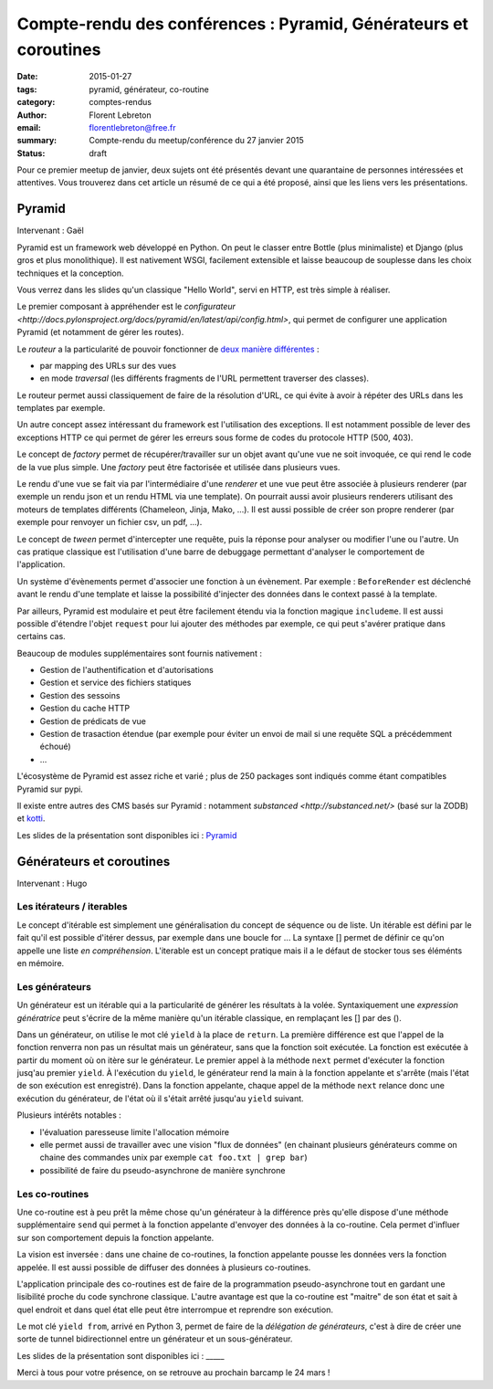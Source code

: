 Compte-rendu des conférences : Pyramid, Générateurs et coroutines
#################################################################

:date: 2015-01-27
:tags: pyramid, générateur, co-routine
:category: comptes-rendus
:author: Florent Lebreton
:email: florentlebreton@free.fr
:summary: Compte-rendu du meetup/conférence du 27 janvier 2015
:status: draft

Pour ce premier meetup de janvier, deux sujets ont été présentés devant une quarantaine de personnes intéressées et attentives. Vous trouverez dans cet article un résumé de ce qui a été proposé, ainsi que les liens vers les présentations.

==============================================================================
Pyramid
==============================================================================

Intervenant : Gaël

Pyramid est un framework web développé en Python. On peut le classer entre Bottle (plus minimaliste) et Django (plus gros et plus monolithique).
Il est nativement WSGI, facilement extensible et laisse beaucoup de souplesse dans les choix techniques et la conception.

Vous verrez dans les slides qu'un classique "Hello World", servi en HTTP, est très simple à réaliser.

Le premier composant à appréhender est le `configurateur <http://docs.pylonsproject.org/docs/pyramid/en/latest/api/config.html>`, qui permet de configurer une application Pyramid (et notamment de gérer les routes).

Le *routeur* a la particularité de pouvoir fonctionner de `deux manière différentes <http://pyramid-cookbook.readthedocs.org/en/latest/routing/>`_ :

* par mapping des URLs sur des vues 
* en mode *traversal* (les différents fragments de l'URL permettent traverser des classes).

Le routeur permet aussi classiquement de faire de la résolution d'URL, ce qui évite à avoir à répéter des URLs dans les templates par exemple.

Un autre concept assez intéressant du framework est l'utilisation des exceptions. Il est notamment possible de lever des exceptions HTTP ce qui permet de gérer les erreurs sous forme de codes du protocole HTTP (500, 403).

Le concept de *factory* permet de récupérer/travailler sur un objet avant qu'une vue ne soit invoquée, ce qui rend le code de la vue plus simple. Une *factory* peut être factorisée et utilisée dans plusieurs vues.

Le rendu d'une vue se fait via par l'intermédiaire d'une *renderer* et une vue peut être associée à plusieurs renderer (par exemple un rendu json et un rendu HTML via une template). On pourrait aussi avoir plusieurs renderers utilisant des moteurs de templates différents (Chameleon, Jinja, Mako, ...). Il est aussi possible de créer son propre renderer (par exemple pour renvoyer un fichier csv, un pdf, ...).

Le concept de *tween* permet d'intercepter une requête, puis la réponse pour analyser ou modifier l'une ou l'autre. Un cas pratique classique est l'utilisation d'une barre de debuggage permettant d'analyser le comportement de l'application.

Un système d'évènements permet d'associer une fonction à un évènement. Par exemple : ``BeforeRender`` est déclenché avant le rendu d'une template et laisse la possibilité d'injecter des données dans le context passé à la template.

Par ailleurs, Pyramid est modulaire et peut être facilement étendu via la fonction magique ``includeme``. Il est aussi possible d'étendre l'objet ``request`` pour lui ajouter des méthodes par exemple, ce qui peut s'avérer pratique dans certains cas.

Beaucoup de modules supplémentaires sont fournis nativement :

* Gestion de l'authentification et d'autorisations
* Gestion et service des fichiers statiques
* Gestion des sessoins
* Gestion du cache HTTP
* Gestion de prédicats de vue
* Gestion de trasaction étendue (par exemple pour éviter un envoi de mail si une requête SQL a précédemment échoué)
* ...

L'écosystème de Pyramid est assez riche et varié ; plus de 250 packages sont indiqués comme étant compatibles Pyramid sur pypi.

Il existe entre autres des CMS basés sur Pyramid : notamment `substanced <http://substanced.net/>` (basé sur la ZODB) et `kotti <http://kotti.pylonsproject.org/>`_.

Les slides de la présentation sont disponibles ici : `Pyramid <http://nantes.afpy.org/presentations/pyramid>`_

==============================================================================
Générateurs et coroutines
==============================================================================

Intervenant : Hugo

Les itérateurs / iterables
--------------------------

Le concept d'itérable est simplement une généralisation du concept de séquence ou de liste. Un itérable est défini par le fait qu'il est possible d'itérer dessus, par exemple dans une boucle for ...
La syntaxe [] permet de définir ce qu'on appelle une liste *en compréhension*. L'iterable est un concept pratique mais il a le défaut de stocker tous ses éléménts en mémoire.

Les générateurs
---------------

Un générateur est un itérable qui a la particularité de générer les résultats à la volée. Syntaxiquement une *expression génératrice* peut s'écrire de la même manière qu'un itérable classique, en remplaçant les [] par des ().

Dans un générateur, on utilise le mot clé ``yield`` à la place de ``return``. La première différence est que l'appel de la fonction renverra non pas un résultat mais un générateur, sans que la fonction soit exécutée. La fonction est exécutée à partir du moment où on itère sur le générateur. Le premier appel à la méthode ``next`` permet d'exécuter la fonction jusq'au premier ``yield``. À l'exécution du ``yield``, le générateur rend la main à la fonction appelante et s'arrête (mais l'état de son exécution est enregistré). Dans la fonction appelante, chaque appel de la méthode ``next`` relance donc une exécution du générateur, de l'état où il s'était arrêté jusqu'au ``yield`` suivant.


Plusieurs intérêts notables :

* l'évaluation paresseuse limite l'allocation mémoire
* elle permet aussi de travailler avec une vision "flux de données" (en chainant plusieurs générateurs comme on chaine des commandes unix par exemple ``cat foo.txt | grep bar``)
* possibilité de faire du pseudo-asynchrone de manière synchrone


Les co-routines
---------------

Une co-routine est à peu prêt la même chose qu'un générateur à la différence près qu'elle dispose d'une méthode supplémentaire ``send`` qui permet à la fonction appelante d'envoyer des données à la co-routine. Cela permet d'influer sur son comportement depuis la fonction appelante.

La vision est inversée : dans une chaine de co-routines, la fonction appelante pousse les données vers la fonction appelée. Il est aussi possible de diffuser des données à plusieurs co-routines.

L'application principale des co-routines est de faire de la programmation pseudo-asynchrone tout en gardant une lisibilité proche du code synchrone classique. L'autre avantage est que la co-routine est "maitre" de son état et sait à quel endroit et dans quel état elle peut être interrompue et reprendre son exécution.

Le mot clé ``yield from``, arrivé en Python 3, permet de faire de la *délégation de générateurs*, c'est à dire de créer une sorte de tunnel bidirectionnel entre un générateur et un sous-générateur.

Les slides de la présentation sont disponibles ici : _____

Merci à tous pour votre présence, on se retrouve au prochain barcamp le 24 mars !